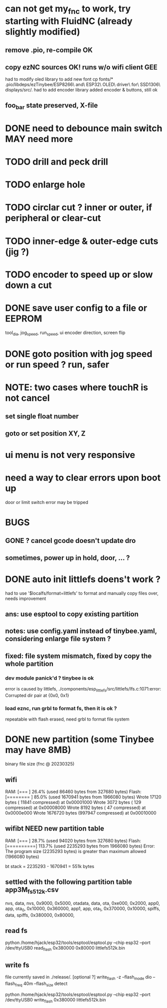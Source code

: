* can not get my_fnc to work, try starting with FluidNC (already slightly modified) 
** remove .pio, re-compile OK
** copy ezNC sources  OK!  runs w/o wifi client GEE
        had to modify oled library to add new font
		cp fonts/*  .pio/libdeps/ezTinybee/ESP8266\ and\ ESP32\ OLED\ driver\ for\ SSD1306\ displays/src/.
        had to add encoder library
        added encoder & buttons, still ok
** foo_bar state preserved, X-file
* DONE need to debounce main switch  MAY need more
* TODO drill and peck drill
* TODO enlarge hole
* TODO circlar cut ? inner or outer, if peripheral or clear-cut 
* TODO inner-edge & outer-edge cuts (jig ?)
* TODO encoder to speed up or slow down a cut
* DONE save user config to a file or EEPROM
        tool_dia, jog_speed, run_speed, ui encoder direction, screen flip
* DONE goto position with jog speed or run speed ? run, safer
* NOTE: two cases where touchR is not cancel
** set single float number 
** goto or set position XY, Z

* ui menu is not very responsive
* need a way to clear errors upon boot up
  door or limit switch error may be tripped

* BUGS
** GONE ? cancel gcode doesn't update dro
** sometimes, power up in hold, door, ... ?

* DONE auto init littlefs doens't work ?
        had to use '$localfs/format=littlefs' to format
        and manually copy files over, needs improvement
** ans: use esptool to copy existing partition
** notes: use config.yaml instead of tinybee.yaml, considering enlarge file system ?
** fixed: file system mismatch, fixed by copy the whole partition
*** dev module panick'd ? tinybee is ok
        error is caused by littlefs,
        ./components/esp_littlefs/src/littlefs/lfs.c:1071:error: Corrupted dir pair at {0x0, 0x1}
*** load eznc, run grbl to format fs, then it is ok ?
        repeatable with flash erased, need grbl to format file system
* DONE new partition (some Tinybee may have 8MB)
  binary file size (fnc @ 20230325)
** wifi
   RAM:   [===       ]  26.4% (used 86460 bytes from 327680 bytes)
   Flash: [========  ]  85.0% (used 1670941 bytes from 1966080 bytes)
   Wrote   17120 bytes ( 11841 compressed) at 0x00001000
   Wrote    3072 bytes (   129 compressed) at 0x00008000
   Wrote    8192 bytes (    47 compressed) at 0x0000e000
   Wrote 1676720 bytes (997947 compressed) at 0x00010000
** wifibt NEED new partition table
   RAM:   [===       ]  28.7% (used 94020 bytes from 327680 bytes)
   Flash: [==========]  113.7% (used 2235293 bytes from 1966080 bytes)
   Error: The program size (2235293 bytes) is greater than maximum allowed (1966080 bytes)

   bt stack = 2235293 - 1670941 = 551k bytes
** settled with the following partition table  app3M_fs512k.csv 
   # Name,   Type, SubType, Offset,  Size, Flags
   nvs,      data, nvs,      0x9000,   0x5000,
   otadata,  data, ota,      0xe000,   0x2000,
   app0,     app,  ota_0,   0x10000, 0x360000,
   app1,     app,  ota_1,  0x370000,  0x10000,
   spiffs,   data, spiffs, 0x380000,  0x80000,
** read fs
   python /home/hjack/esp32/tools/esptool/esptool.py --chip esp32 --port /dev/ttyUSB0  read_flash 0x380000 0x80000 littlefs512k.bin
** write fs
   file currently saved in ./release/.
   [optional ?] write_flash -z --flash_mode dio --flash_freq 40m --flash_size detect 

   python /home/hjack/esp32/tools/esptool/esptool.py --chip esp32 --port /dev/ttyUSB0 write_flash 0x380000  littlefs512k.bin
